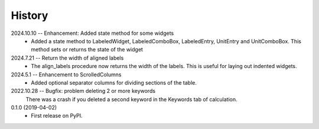 =======
History
=======
2024.10.10 -- Enhancement: Added state method for some widgets
    * Added a state method to LabeledWidget, LabeledComboBox, LabeledEntry, UnitEntry
      and UnitComboBox. This method sets or returns the state of the widget

2024.7.21 -- Return the width of aligned labels
    * The align_labels procedure now returns the width of the labels. This is useful for
      laying out indented widgets.
      
2024.5.1 -- Enhancement to ScrolledColumns
    * Added optional separator columns for dividing sections of the table.
      
2022.10.28 -- Bugfix: problem deleting 2 or more keywords
  There was a crash if you deleted a second keyword in the Keywords tab of
  calculation.

0.1.0 (2019-04-02)
  * First release on PyPI.
